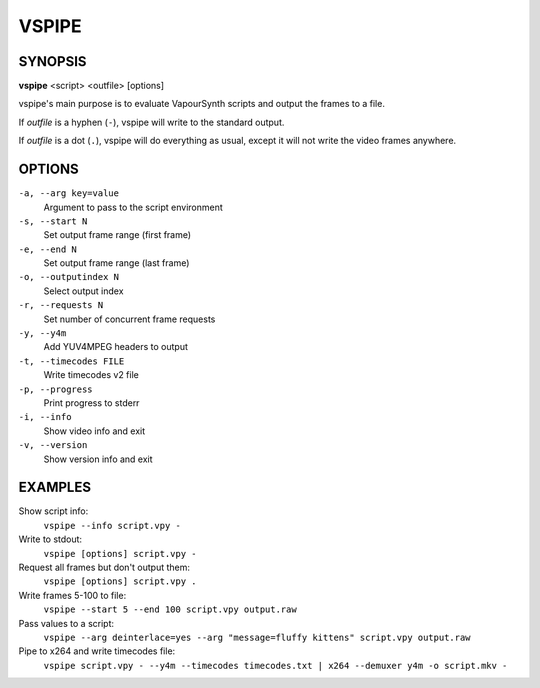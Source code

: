 VSPIPE
######

SYNOPSIS
========

**vspipe** <script> <outfile> [options]

vspipe's main purpose is to evaluate VapourSynth scripts and output the
frames to a file.

If *outfile* is a hyphen (``-``), vspipe will write to the standard output.

If *outfile* is a dot (``.``), vspipe will do everything as usual, except it
will not write the video frames anywhere.


OPTIONS
=======

``-a, --arg key=value``
    Argument to pass to the script environment

``-s, --start N``
    Set output frame range (first frame)
  
``-e, --end N``
    Set output frame range (last frame)

``-o, --outputindex N``
    Select output index

``-r, --requests N``
    Set number of concurrent frame requests

``-y, --y4m``
    Add YUV4MPEG headers to output

``-t, --timecodes FILE``
    Write timecodes v2 file

``-p, --progress``
    Print progress to stderr

``-i, --info``
    Show video info and exit

``-v, --version``
    Show version info and exit


EXAMPLES
========

Show script info:
    ``vspipe --info script.vpy -``

Write to stdout:
    ``vspipe [options] script.vpy -``

Request all frames but don't output them:
    ``vspipe [options] script.vpy .``

Write frames 5-100 to file:
    ``vspipe --start 5 --end 100 script.vpy output.raw``

Pass values to a script:
    ``vspipe --arg deinterlace=yes --arg "message=fluffy kittens" script.vpy output.raw``

Pipe to x264 and write timecodes file:
    ``vspipe script.vpy - --y4m --timecodes timecodes.txt | x264 --demuxer y4m -o script.mkv -``

